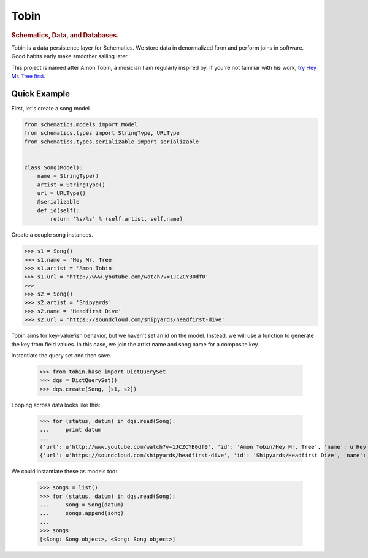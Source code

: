 .. _readme:

=====
Tobin
=====

.. rubric:: Schematics, Data, and Databases.

Tobin is a data persistence layer for Schematics.  We store data in denormalized
form and perform joins in software.  Good habits early make smoother sailing
later.

This project is named after Amon Tobin, a musician I am regularly inspired by.
If you're not familiar with his work, `try Hey Mr. Tree first
<http://www.youtube.com/watch?v=1JCZCYB0df0>`_.


Quick Example
=============

First, let's create a song model.

.. code:: Python

  from schematics.models import Model
  from schematics.types import StringType, URLType
  from schematics.types.serializable import serializable


  class Song(Model):
      name = StringType()
      artist = StringType()
      url = URLType()
      @serializable
      def id(self):
          return '%s/%s' % (self.artist, self.name)

Create a couple song instances.

.. code:: Python

  >>> s1 = Song()
  >>> s1.name = 'Hey Mr. Tree'
  >>> s1.artist = 'Amon Tobin'
  >>> s1.url = 'http://www.youtube.com/watch?v=1JCZCYB0df0'
  >>>
  >>> s2 = Song()
  >>> s2.artist = 'Shipyards'
  >>> s2.name = 'Headfirst Dive'
  >>> s2.url = 'https://soundcloud.com/shipyards/headfirst-dive'

Tobin aims for key-value'ish behavior, but we haven't set an id on the model.
Instead, we will use a function to generate the key from field values.  In this
case, we join the artist name and song name for a composite key.

Instantiate the query set and then save.
 
  >>> from tobin.base import DictQuerySet
  >>> dqs = DictQuerySet()
  >>> dqs.create(Song, [s1, s2])

Looping across data looks like this:

  >>> for (status, datum) in dqs.read(Song):
  ...     print datum
  ... 
  {'url': u'http://www.youtube.com/watch?v=1JCZCYB0df0', 'id': 'Amon Tobin/Hey Mr. Tree', 'name': u'Hey Mr. Tree', 'artist': u'Amon Tobin'}
  {'url': u'https://soundcloud.com/shipyards/headfirst-dive', 'id': 'Shipyards/Headfirst Dive', 'name': u'Headfirst Dive', 'artist': u'Shipyards'}

We could instantiate these as models too:

  >>> songs = list()
  >>> for (status, datum) in dqs.read(Song):
  ...     song = Song(datum)
  ...     songs.append(song)
  ... 
  >>> songs
  [<Song: Song object>, <Song: Song object>]

